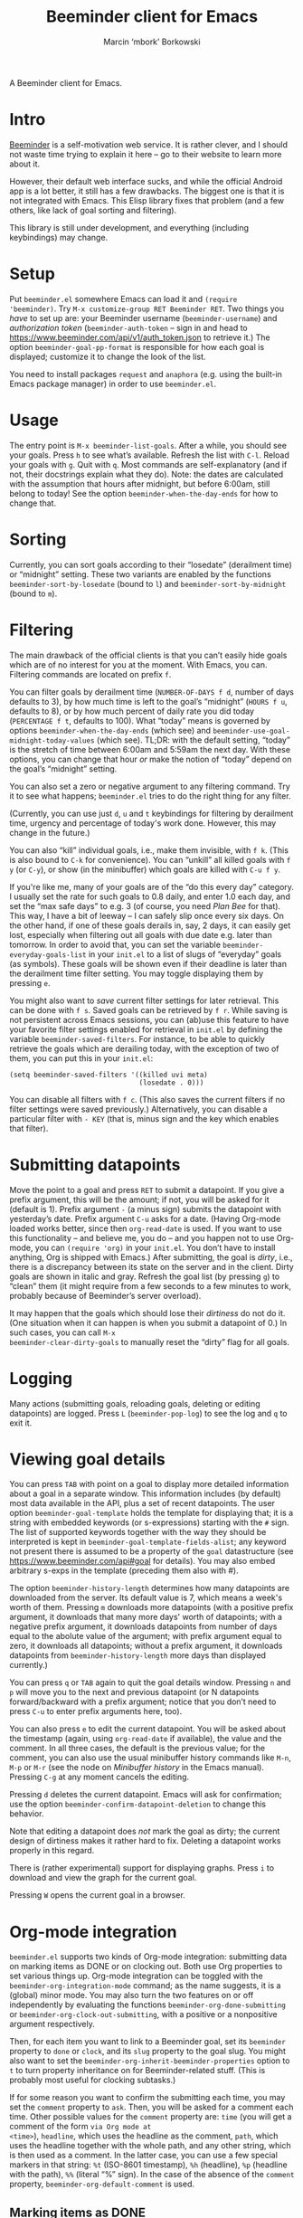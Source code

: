 #+TITLE: Beeminder client for Emacs
#+AUTHOR: Marcin ‘mbork’ Borkowski
#+EMAIL: mbork@mbork.pl

A Beeminder client for Emacs.

* Intro
[[https://www.beeminder.com/][Beeminder]] is a self-motivation web service.  It is rather clever, and
I should not waste time trying to explain it here – go to their
website to learn more about it.

However, their default web interface sucks, and while the official
Android app is a lot better, it still has a few drawbacks.  The
biggest one is that it is not integrated with Emacs.  This Elisp
library fixes that problem (and a few others, like lack of goal
sorting and filtering).

This library is still under development, and everything (including
keybindings) may change.

* Setup
Put =beeminder.el= somewhere Emacs can load it and =(require
'beeminder)=.  Try =M-x customize-group RET Beeminder RET=.  Two
things you /have/ to set up are: your Beeminder username
(=beeminder-username=) and /authorization token/
(=beeminder-auth-token= – sign in and head to
https://www.beeminder.com/api/v1/auth_token.json to retrieve it.)  The
option =beeminder-goal-pp-format= is responsible for how each goal is
displayed; customize it to change the look of the list.

You need to install packages =request= and =anaphora= (e.g. using the
built-in Emacs package manager) in order to use =beeminder.el=.

* Usage
The entry point is =M-x beeminder-list-goals=.  After a while, you
should see your goals.  Press =h= to see what’s available.  Refresh
the list with =C-l=.  Reload your goals with =g=.  Quit with =q=.
Most commands are self-explanatory (and if not, their docstrings
explain what they do).  Note: the dates are calculated with the
assumption that hours after midnight, but before 6:00am, still belong
to today!  See the option =beeminder-when-the-day-ends= for how to
change that.

* Sorting
Currently, you can sort goals according to their “losedate”
(derailment time) or “midnight” setting.  These two variants are
enabled by the functions =beeminder-sort-by-losedate= (bound to =l=)
and =beeminder-sort-by-midnight= (bound to =m=).

* Filtering
The main drawback of the official clients is that you can’t easily
hide goals which are of no interest for you at the moment.  With
Emacs, you can.  Filtering commands are located on prefix =f=.

You can filter goals by derailment time (=NUMBER-OF-DAYS f d=, number
of days defaults to 3), by how much time is left to the goal’s
“midnight” (=HOURS f u=, defaults to 8), or by how much percent of
daily rate you did today (=PERCENTAGE f t=, defaults to 100).  What
“today” means is governed by options =beeminder-when-the-day-ends=
(which see) and =beeminder-use-goal-midnight-today-values= (which
see).  TL;DR: with the default setting, “today” is the stretch of time
between 6:00am and 5:59am the next day.  With these options, you can
change that hour /or/ make the notion of “today” depend on the goal’s
“midnight” setting.

You can also set a zero or negative argument to any filtering command.
Try it to see what happens; =beeminder.el= tries to do the right
thing for any filter.

(Currently, you can use just =d=, =u= and =t= keybindings for
filtering by derailment time, urgency and percentage of today's work
done.  However, this may change in the future.)

You can also “kill” individual goals, i.e., make them invisible, with
=f k=.  (This is also bound to =C-k= for convenience).  You can
“unkill” all killed goals with =f y= (or =C-y=), or show (in the
minibuffer) which goals are killed with =C-u f y=.

If you're like me, many of your goals are of the “do this every day”
category.  I usually set the rate for such goals to 0.8 daily, and
enter 1.0 each day, and set the “max safe days” to e.g. 3 (of course,
you need /Plan Bee/ for that).  This way, I have a bit of leeway –
I can safely slip once every six days.  On the other hand, if one of
these goals derails in, say, 2 days, it can easily get lost,
especially when filtering out all goals with due date e.g. later than
tomorrow.  In order to avoid that, you can set the variable
=beeminder-everyday-goals-list= in your =init.el= to a list of slugs
of “everyday” goals (as symbols).  These goals will be shown even if
their deadline is later than the derailment time filter setting.  You
may toggle displaying them by pressing =e=.

You might also want to /save/ current filter settings for later
retrieval.  This can be done with =f s=.  Saved goals can be retrieved
by =f r=.  While saving is not persistent across Emacs sessions, you
can (ab)use this feature to have your favorite filter settings enabled
for retrieval in =init.el= by defining the variable
=beeminder-saved-filters=.  For instance, to be able to quickly
retrieve the goals which are derailing today, with the exception of
two of them, you can put this in your =init.el=:
#+BEGIN_SRC elisp
  (setq beeminder-saved-filters '((killed uvi meta)
                                  (losedate . 0)))
#+END_SRC

You can disable all filters with =f c=.  (This also saves the current
filters if no filter settings were saved previously.)  Alternatively,
you can disable a particular filter with =- KEY= (that is, minus sign
and the key which enables that filter).

* Submitting datapoints
Move the point to a goal and press =RET= to submit a datapoint.  If
you give a prefix argument, this will be the amount; if not, you will
be asked for it (default is 1).  Prefix argument =-= (a minus sign)
submits the datapoint with yesterday’s date.  Prefix argument =C-u=
asks for a date.  (Having Org-mode loaded works better, since then
=org-read-date= is used.  If you want to use this functionality – and
believe me, you do – and you happen not to use Org-mode, you can
=(require 'org)= in your =init.el=.  You don’t have to install
anything, Org is shipped with Emacs.)  After submitting, the goal is
/dirty/, i.e., there is a discrepancy between its state on the server
and in the client.  Dirty goals are shown in italic and gray.  Refresh
the goal list (by pressing =g=) to “clean” them (it might require from
a few seconds to a few minutes to work, probably because of
Beeminder’s server overload).

It may happen that the goals which should lose their /dirtiness/ do
not do it.  (One situation when it can happen is when you submit
a datapoint of 0.)  In such cases, you can call =M-x
beeminder-clear-dirty-goals= to manually reset the “dirty” flag for
all goals.
* Logging
Many actions (submitting goals, reloading goals, deleting or editing
datapoints) are logged.  Press =L= (=beeminder-pop-log=) to see the
log and =q= to exit it.

* Viewing goal details
You can press =TAB= with point on a goal to display more detailed
information about a goal in a separate window.  This information
includes (by default) most data available in the API, plus a set of
recent datapoints.  The user option =beeminder-goal-template= holds
the template for displaying that; it is a string with embedded
keywords (or s-expressions) starting with the =#= sign.  The list of
supported keywords together with the way they should be interpreted is
kept in =beeminder-goal-template-fields-alist=; any keyword not
present there is assumed to be a property of the =goal= datastructure
(see https://www.beeminder.com/api#goal for details).  You may also
embed arbitrary s-exps in the template (preceding them also with #).

The option =beeminder-history-length= determines how many datapoints
are downloaded from the server.  Its default value is 7, which means
a week's worth of them.  Pressing =m= downloads more datapoints (with
a positive prefix argument, it downloads that many more days' worth of
datapoints; with a negative prefix argument, it downloads datapoints
from number of days equal to the abolute value of the argument; with
prefix argument equal to zero, it downloads all datapoints; without
a prefix argument, it downloads datapoints from
=beeminder-history-length= more days than displayed currently.)

You can press =q= or =TAB= again to quit the goal details window.
Pressing =n= and =p= will move you to the next and previous datapoint
(or N datapoints forward/backward with a prefix argument; notice that
you don’t need to press =C-u= to enter prefix arguments here, too).

You can also press =e= to edit the current datapoint.  You will be
asked about the timestamp (again, using =org-read-date= if available),
the value and the comment.  In all three cases, the default is the
previous value; for the comment, you can also use the usual minibuffer
history commands like =M-n=, =M-p= or =M-r= (see the node on
/Minibuffer history/ in the Emacs manual).  Pressing =C-g= at any
moment cancels the editing.

Pressing =d= deletes the current datapoint.  Emacs will ask for
confirmation; use the option =beeminder-confirm-datapoint-deletion= to
change this behavior.

Note that editing a datapoint does /not/ mark the goal as dirty; the
current design of dirtiness makes it rather hard to fix.  Deleting
a datapoint works properly in this regard.

There is (rather experimental) support for displaying graphs.  Press
=i= to download and view the graph for the current goal.

Pressing =W= opens the current goal in a browser.

* Org-mode integration
=beeminder.el= supports two kinds of Org-mode integration: submitting
data on marking items as DONE or on clocking out.  Both use Org
properties to set various things up.  Org-mode integration can be
toggled with the =beeminder-org-integration-mode= command; as the name
suggests, it is a (global) minor mode.  You may also turn the two
features on or off independently by evaluating the functions
=beeminder-org-done-submitting= or
=beeminder-org-clock-out-submitting=, with a positive or a nonpositive
argument respectively.

Then, for each item you want to link to a Beeminder goal, set its
=beeminder= property to =done= or =clock=, and its =slug= property to
the goal slug.  You might also want to set the
=beeminder-org-inherit-beeminder-properties= option to =t= to turn
property inheritance on for Beeminder-related stuff.  (This is
probably most useful for clocking subtasks.)

If for some reason you want to confirm the submitting each time, you
may set the =comment= property to =ask=.  Then, you will be asked for
a comment each time.  Other possible values for the =comment= property
are: =time= (you will get a comment of the form =via Org mode at
<time>=), =headline=, which uses the headline as the comment, =path=,
which uses the headline together with the whole path, and any other
string, which is then used as a comment.  In the latter case, you can
use a few special markers in that string: =%t= (ISO-8601 timestamp),
=%h= (headline), =%p= (headline with the path), =%%= (literal “%”
sign).  In the case of the absence of the =comment= property,
=beeminder-org-default-comment= is used.

** Marking items as DONE
Marking an Org heading as DONE can automatically submit a Beeminder
datapoint.  For that, set the property =beeminder= to =done= and put
the goal slug in the =slug= property.  The amount of the datapoint will
be 1, though this can be overriden by setting the property =amount= to
a number.

This feature probably makes the most sense for items scheduled with
a repeater.

** Submitting time for clocked items
Another way of leveraging Org-mode's features is submitting time of
clocked items for “do X for at least Y minutes”-type goals.  For that,
set the =beeminder= property to =clock= and the =slug= property to the
goal slug.  Each time this particular item is clocked out, the number
of minutes is submitted as a Beeminder datapoint.  Alternatively, you
may set the =unit= property to =hours= so that the value is divided by
60.

Since it may happen that you clock out some item when offline, you may
also place point at a particular clock line and trigger the submission
manually by =M-x beeminder-org-submit-clock-at-point=.

If you clocked more items while you were offline, you may find the
command =M-x beeminder-org-submit-all-clocks= useful.  It submits all
clocks in the region (if the region is active) or in the current
subtree otherwise.  For performance reasons, it submits only clocks
that ended less than =beeminder-org-submit-all-clocks-default-minutes=
minutes ago (by default 24 · 60 = 1440 minutes).  This value can be
also changed using a numeric prefix argument.

Note that calling =beeminder-org-submit-clock-at-point= multiple times
on the same clock line submits it only once.  More precisely, the
idempotency key is constructed from the start and end times of the
clock item.

* Planned features
- More sorting/filtering options (per request).
- Displaying goal graphs.
- Loading more datapoints for selected goal.
- More statistics for a goal.
- Road editing (much less likely to be done).

* Bug reports/feature requests
Feel free to send bug reports and/or feature requests to me.
